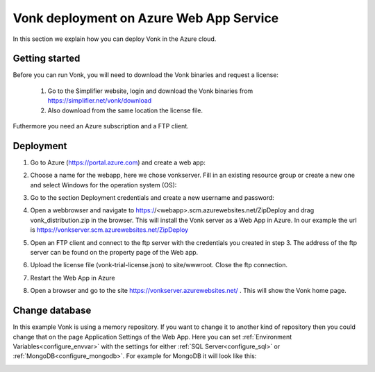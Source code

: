 .. _azure_webapp:

Vonk deployment on Azure Web App Service
========================================

In this section we explain how you can deploy Vonk in the Azure cloud. 

Getting started
---------------

Before you can run Vonk, you will need to download the Vonk binaries and request a license:

	1. Go to the Simplifier website, login and download the Vonk binaries from https://simplifier.net/vonk/download
	2. Also download from the same location the license file.
 
Futhermore you need an Azure subscription and a FTP client.

Deployment
----------

#. Go to Azure (https://portal.azure.com)  and create a web app:

   .. image:: ../images/Azure_01_CreateWebApp.PNG
      :align: center

#. Choose a name for the webapp, here we chose vonkserver. Fill in an existing resource group or create a new one and select Windows for the operation system (OS):

   .. image:: ../images/Azure_02_ChooseName.PNG
      :align: center

#. Go to the section Deployment credentials and create a new username and password:

   .. image:: ../images/Azure_03_Credentials.PNG
      :align: center

#. Open a webbrowser and navigate to https://<webapp>.scm.azurewebsites.net/ZipDeploy and drag vonk_distribution.zip in the browser. 
   This will install the Vonk server as a Web App in Azure.
   In our example the url is https://vonkserver.scm.azurewebsites.net/ZipDeploy
#. Open an FTP client and connect to the ftp server with the credentials you created in step 3. The address of the ftp server can be found on the property page of the Web app.
#. Upload the license file (vonk-trial-license.json) to site/wwwroot. Close the ftp connection.
#. Restart the Web App in Azure
#. Open a browser and go to the site https://vonkserver.azurewebsites.net/ . This will show the Vonk home page.

Change database
---------------

In this example Vonk is using a memory repository. If you want to change it to another kind of repository then you could change that on the page Application Settings of the Web App. Here you can set :ref:`Environment Variables<configure_envvar>` 
with the settings for either :ref:`SQL Server<configure_sql>` or :ref:`MongoDB<configure_mongodb>`. For example for MongoDB it will look like this:

.. image:: ../images/Azure_04_Settings.PNG
   :align: center
